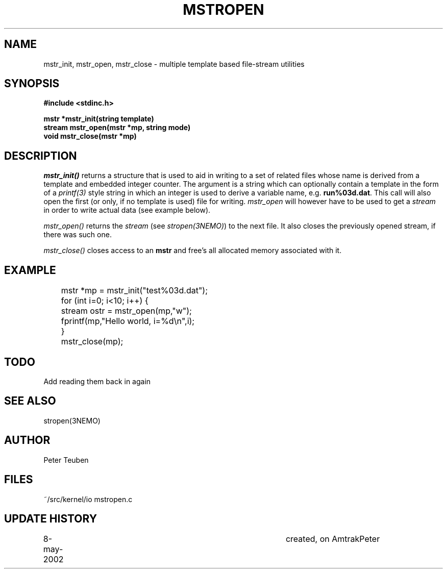 .TH MSTROPEN 3NEMO "23 May 2002"
.SH NAME
mstr_init, mstr_open, mstr_close \- multiple template based file-stream utilities
.SH SYNOPSIS
.nf
.B #include <stdinc.h>
.PP
.B mstr *mstr_init(string template)
.B stream mstr_open(mstr *mp, string mode)
.B void mstr_close(mstr *mp)
.SH DESCRIPTION
\fImstr_init()\fP returns a structure that is used
to aid in writing to a set of related files
whose name is derived from a template and embedded integer counter.
The argument is a string which can optionally contain a template
in the form of a 
\fIprintf(3)\fP style string in which an integer is used to derive
a variable name, e.g. \fBrun%03d.dat\fP. This call will also open the
first (or only, if no template is used) 
file for writing. \fImstr_open\fP will however have 
to be used to get a \fIstream\fP in order to write actual data
(see example below).
.PP
\fImstr_open()\fP returns the \fIstream\fP (see \fIstropen(3NEMO)\fP)
to the next file.  It also closes the previously opened stream, if
there was such one.
.PP
\fImstr_close()\fP closes access to an \fBmstr\fP and free's all
allocated memory associated with it.
.SH EXAMPLE
.nf
	mstr *mp = mstr_init("test%03d.dat");
	for (int i=0; i<10; i++) {
	   stream ostr = mstr_open(mp,"w");
	   fprintf(mp,"Hello world, i=%d\\n",i);
	}
	mstr_close(mp);
.fi
.SH TODO
Add reading them back in again
.SH SEE ALSO
stropen(3NEMO)
.SH AUTHOR
Peter Teuben
.SH FILES
.nf
.ta +1.5i
~/src/kernel/io  	mstropen.c
.fi
.SH UPDATE HISTORY
.nf
.ta +1i +4i
8-may-2002	created, on Amtrak	Peter
.fi
